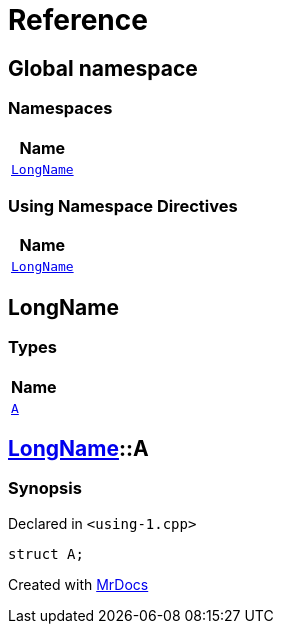= Reference
:mrdocs:

[#index]
== Global namespace


=== Namespaces

[cols=1]
|===
| Name 

| <<LongName,`LongName`>> 

|===

=== Using Namespace Directives

[cols=1]
|===
| Name 

| <<LongName,`LongName`>>

|===

[#LongName]
== LongName


=== Types

[cols=1]
|===
| Name 

| <<LongName-A,`A`>> 

|===

[#LongName-A]
== <<LongName,LongName>>::A


=== Synopsis


Declared in `&lt;using&hyphen;1&period;cpp&gt;`

[source,cpp,subs="verbatim,replacements,macros,-callouts"]
----
struct A;
----






[.small]#Created with https://www.mrdocs.com[MrDocs]#
